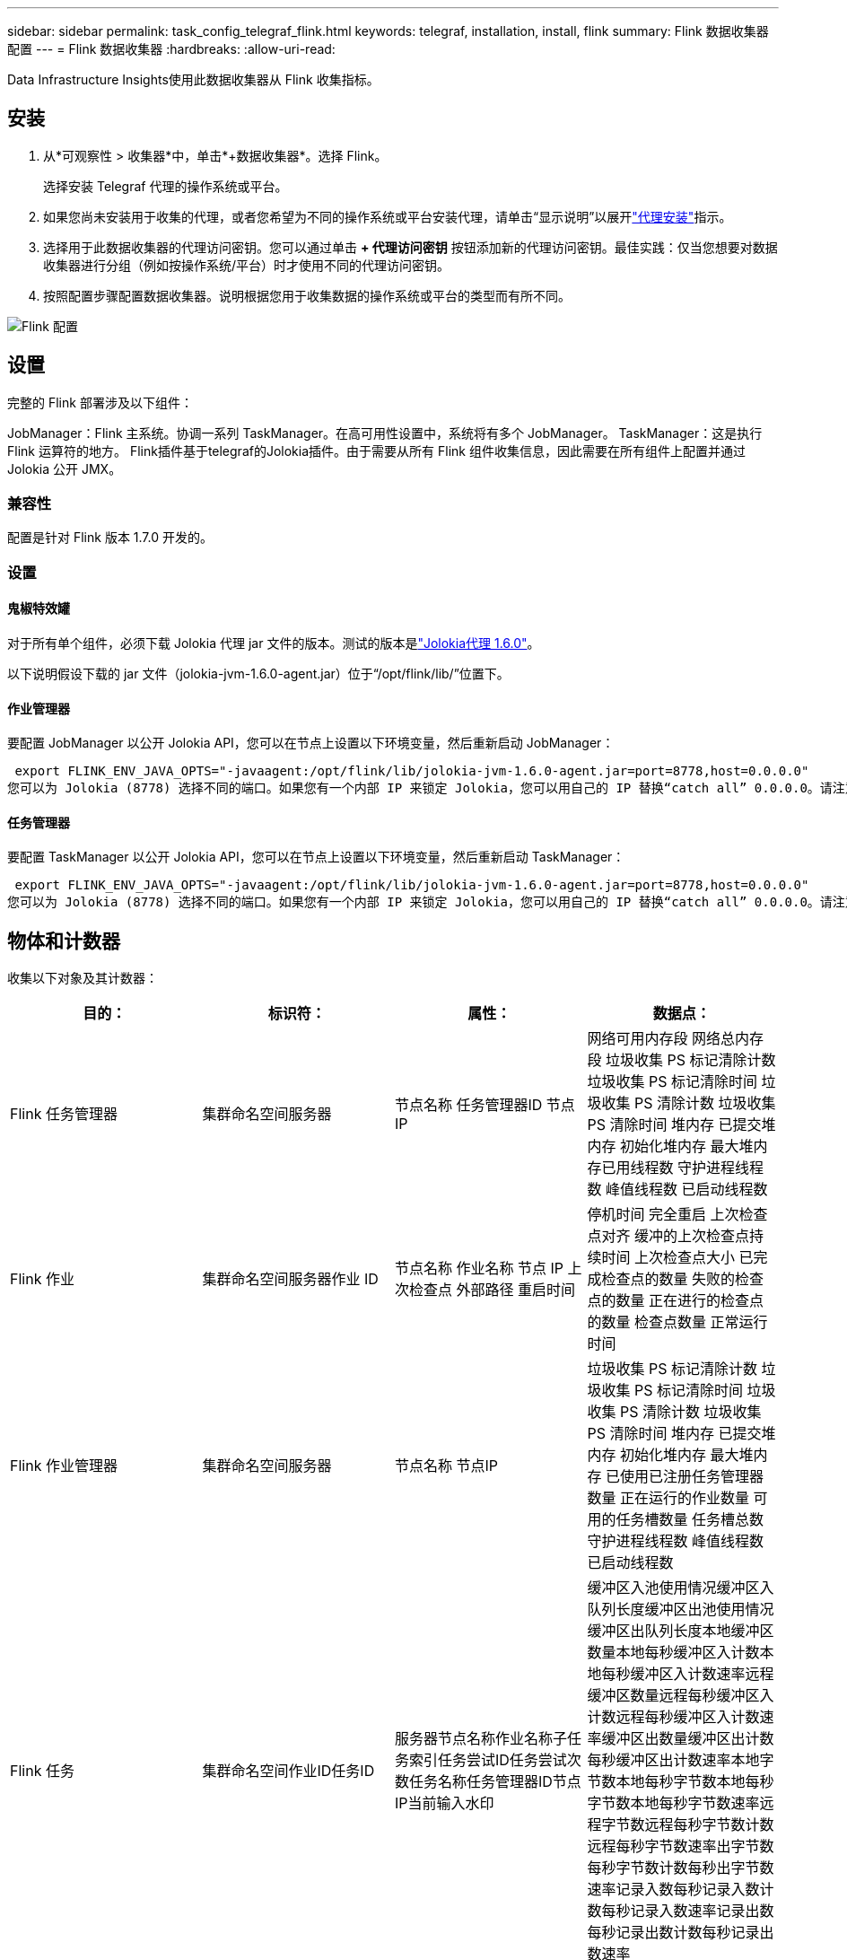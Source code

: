 ---
sidebar: sidebar 
permalink: task_config_telegraf_flink.html 
keywords: telegraf, installation, install, flink 
summary: Flink 数据收集器配置 
---
= Flink 数据收集器
:hardbreaks:
:allow-uri-read: 


[role="lead"]
Data Infrastructure Insights使用此数据收集器从 Flink 收集指标。



== 安装

. 从*可观察性 > 收集器*中，单击*+数据收集器*。选择 Flink。
+
选择安装 Telegraf 代理的操作系统或平台。

. 如果您尚未安装用于收集的代理，或者您希望为不同的操作系统或平台安装代理，请单击“显示说明”以展开link:task_config_telegraf_agent.html["代理安装"]指示。
. 选择用于此数据收集器的代理访问密钥。您可以通过单击 *+ 代理访问密钥* 按钮添加新的代理访问密钥。最佳实践：仅当您想要对数据收集器进行分组（例如按操作系统/平台）时才使用不同的代理访问密钥。
. 按照配置步骤配置数据收集器。说明根据您用于收集数据的操作系统或平台的类型而有所不同。


image:FlinkDCConfigWindows.png["Flink 配置"]



== 设置

完整的 Flink 部署涉及以下组件：

JobManager：Flink 主系统。协调一系列 TaskManager。在高可用性设置中，系统将有多个 JobManager。  TaskManager：这是执行 Flink 运算符的地方。 Flink插件基于telegraf的Jolokia插件。由于需要从所有 Flink 组件收集信息，因此需要在所有组件上配置并通过 Jolokia 公开 JMX。



=== 兼容性

配置是针对 Flink 版本 1.7.0 开发的。



=== 设置



==== 鬼椒特效罐

对于所有单个组件，必须下载 Jolokia 代理 jar 文件的版本。测试的版本是link:https://jolokia.org/download.html["Jolokia代理 1.6.0"]。

以下说明假设下载的 jar 文件（jolokia-jvm-1.6.0-agent.jar）位于“/opt/flink/lib/”位置下。



==== 作业管理器

要配置 JobManager 以公开 Jolokia API，您可以在节点上设置以下环境变量，然后重新启动 JobManager：

 export FLINK_ENV_JAVA_OPTS="-javaagent:/opt/flink/lib/jolokia-jvm-1.6.0-agent.jar=port=8778,host=0.0.0.0"
您可以为 Jolokia (8778) 选择不同的端口。如果您有一个内部 IP 来锁定 Jolokia，您可以用自己的 IP 替换“catch all” 0.0.0.0。请注意，此 IP 需要可从 telegraf 插件访问。



==== 任务管理器

要配置 TaskManager 以公开 Jolokia API，您可以在节点上设置以下环境变量，然后重新启动 TaskManager：

 export FLINK_ENV_JAVA_OPTS="-javaagent:/opt/flink/lib/jolokia-jvm-1.6.0-agent.jar=port=8778,host=0.0.0.0"
您可以为 Jolokia (8778) 选择不同的端口。如果您有一个内部 IP 来锁定 Jolokia，您可以用自己的 IP 替换“catch all” 0.0.0.0。请注意，此 IP 需要可从 telegraf 插件访问。



== 物体和计数器

收集以下对象及其计数器：

[cols="<.<,<.<,<.<,<.<"]
|===
| 目的： | 标识符： | 属性： | 数据点： 


| Flink 任务管理器 | 集群命名空间服务器 | 节点名称 任务管理器ID 节点IP | 网络可用内存段 网络总内存段 垃圾收集 PS 标记清除计数 垃圾收集 PS 标记清除时间 垃圾收集 PS 清除计数 垃圾收集 PS 清除时间 堆内存 已提交堆内存 初始化堆内存 最大堆内存已用线程数 守护进程线程数 峰值线程数 已启动线程数 


| Flink 作业 | 集群命名空间服务器作业 ID | 节点名称 作业名称 节点 IP 上次检查点 外部路径 重启时间 | 停机时间 完全重启 上次检查点对齐 缓冲的上次检查点持续时间 上次检查点大小 已完成检查点的数量 失败的检查点的数量 正在进行的检查点的数量 检查点数量 正常运行时间 


| Flink 作业管理器 | 集群命名空间服务器 | 节点名称 节点IP | 垃圾收集 PS 标记清除计数 垃圾收集 PS 标记清除时间 垃圾收集 PS 清除计数 垃圾收集 PS 清除时间 堆内存 已提交堆内存 初始化堆内存 最大堆内存 已使用已注册任务管理器数量 正在运行的作业数量 可用的任务槽数量 任务槽总数 守护进程线程数 峰值线程数 已启动线程数 


| Flink 任务 | 集群命名空间作业ID任务ID | 服务器节点名称作业名称子任务索引任务尝试ID任务尝试次数任务名称任务管理器ID节点IP当前输入水印 | 缓冲区入池使用情况缓冲区入队列长度缓冲区出池使用情况缓冲区出队列长度本地缓冲区数量本地每秒缓冲区入计数本地每秒缓冲区入计数速率远程缓冲区数量远程每秒缓冲区入计数远程每秒缓冲区入计数速率缓冲区出数量缓冲区出计数每秒缓冲区出计数速率本地字节数本地每秒字节数本地每秒字节数本地每秒字节数速率远程字节数远程每秒字节数计数远程每秒字节数速率出字节数每秒字节数计数每秒出字节数速率记录入数每秒记录入数计数每秒记录入数速率记录出数每秒记录出数计数每秒记录出数速率 


| Flink 任务运算符 | 集群命名空间作业 ID 操作员 ID 任务 ID | 服务器节点名称作业名称操作员名称子任务索引任务尝试ID任务尝试次数任务名称任务管理器ID节点IP | 当前输入水印 当前输出水印 输入记录数 每秒输入记录数 计数 每秒输入记录数速率 输出记录数 每秒输出记录数 计数 每秒输出记录数速率 延迟记录数 已分配分区 消耗字节数 速率 提交延迟 平均提交延迟 最大提交速率 提交失败 提交成功 连接关闭速率 连接计数 连接创建速率计数 获取延迟 平均获取延迟 最大获取速率 获取大小 平均获取大小 最大获取限制时间 平均获取限制时间 最大心跳速率 传入字节速率 IO 比率 平均 IO 时间（纳秒） IO 等待比率 平均 IO 等待时间（纳秒） 加入速率 加入时间 上次心跳前的平均时间 网络 IO 速率 传出字节速率 消耗记录数 速率 记录滞后 每个请求的最大记录数 平均请求速率 请求大小 平均请求大小 最大响应速率 选择速率 同步速率 同步时间 平均心跳响应时间最大值 加入时间最大值 同步时间最大值 
|===


== 故障排除

更多信息可从link:concept_requesting_support.html["支持"]页。
